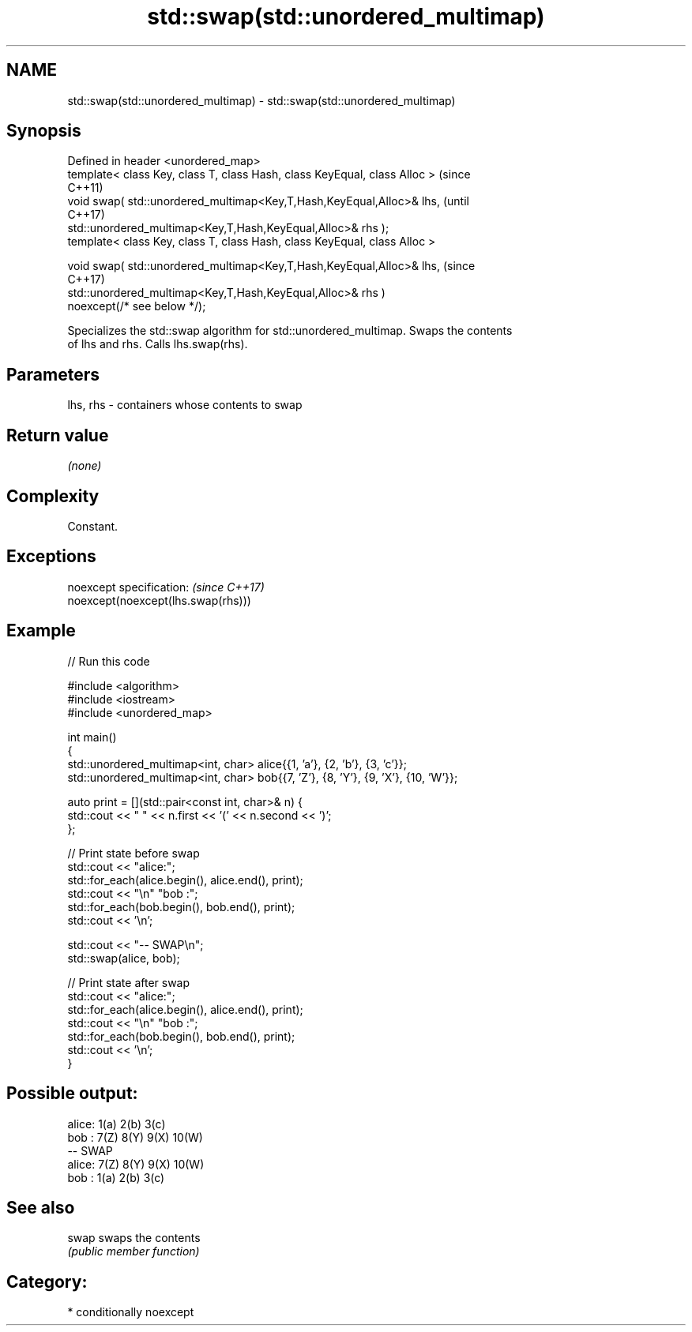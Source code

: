 .TH std::swap(std::unordered_multimap) 3 "2021.11.17" "http://cppreference.com" "C++ Standard Libary"
.SH NAME
std::swap(std::unordered_multimap) \- std::swap(std::unordered_multimap)

.SH Synopsis
   Defined in header <unordered_map>
   template< class Key, class T, class Hash, class KeyEqual, class Alloc >      (since
                                                                                C++11)
   void swap( std::unordered_multimap<Key,T,Hash,KeyEqual,Alloc>& lhs,          (until
                                                                                C++17)
              std::unordered_multimap<Key,T,Hash,KeyEqual,Alloc>& rhs );
   template< class Key, class T, class Hash, class KeyEqual, class Alloc >

   void swap( std::unordered_multimap<Key,T,Hash,KeyEqual,Alloc>& lhs,          (since
                                                                                C++17)
              std::unordered_multimap<Key,T,Hash,KeyEqual,Alloc>& rhs )
   noexcept(/* see below */);

   Specializes the std::swap algorithm for std::unordered_multimap. Swaps the contents
   of lhs and rhs. Calls lhs.swap(rhs).

.SH Parameters

   lhs, rhs - containers whose contents to swap

.SH Return value

   \fI(none)\fP

.SH Complexity

   Constant.

.SH Exceptions

   noexcept specification:           \fI(since C++17)\fP
   noexcept(noexcept(lhs.swap(rhs)))

.SH Example


// Run this code

 #include <algorithm>
 #include <iostream>
 #include <unordered_map>

 int main()
 {
     std::unordered_multimap<int, char> alice{{1, 'a'}, {2, 'b'}, {3, 'c'}};
     std::unordered_multimap<int, char> bob{{7, 'Z'}, {8, 'Y'}, {9, 'X'}, {10, 'W'}};

     auto print = [](std::pair<const int, char>& n) {
         std::cout << " " << n.first << '(' << n.second << ')';
     };

     // Print state before swap
     std::cout << "alice:";
     std::for_each(alice.begin(), alice.end(), print);
     std::cout << "\\n" "bob  :";
     std::for_each(bob.begin(), bob.end(), print);
     std::cout << '\\n';

     std::cout << "-- SWAP\\n";
     std::swap(alice, bob);

     // Print state after swap
     std::cout << "alice:";
     std::for_each(alice.begin(), alice.end(), print);
     std::cout << "\\n" "bob  :";
     std::for_each(bob.begin(), bob.end(), print);
     std::cout << '\\n';
 }

.SH Possible output:

 alice: 1(a) 2(b) 3(c)
 bob  : 7(Z) 8(Y) 9(X) 10(W)
 -- SWAP
 alice: 7(Z) 8(Y) 9(X) 10(W)
 bob  : 1(a) 2(b) 3(c)

.SH See also

   swap swaps the contents
        \fI(public member function)\fP

.SH Category:

     * conditionally noexcept
